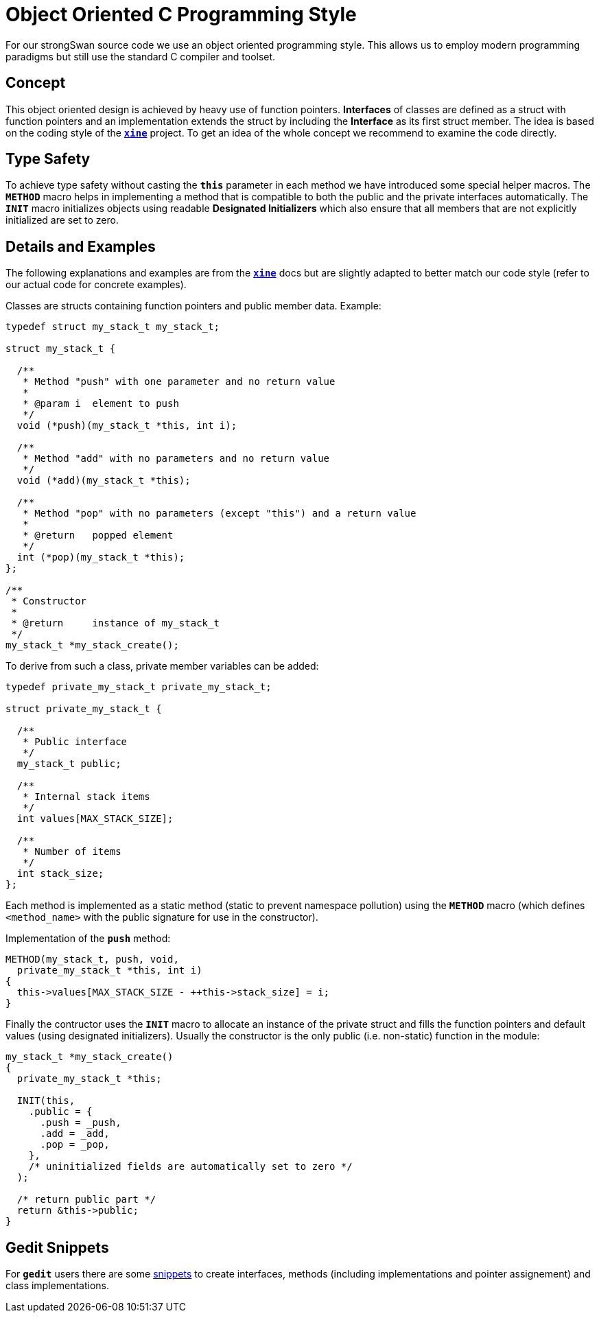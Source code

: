 = Object Oriented C Programming Style

:XINE: https://sourceforge.net/projects/xine/#id324430

For our strongSwan source code we use an object oriented programming style. This
allows us to employ modern programming paradigms but still use the standard C
compiler and toolset.

== Concept

This object oriented design is achieved by heavy use of function pointers.
*Interfaces* of classes are defined as a struct with function pointers and an
implementation extends the struct by including the *Interface* as its first struct
member. The idea is based on the coding style of the {XINE}[`*xine*`] project.
To get an idea of the whole concept we recommend to examine the code directly.

== Type Safety

To achieve type safety without casting the `*this*` parameter in each method we
have introduced some special helper macros. The `*METHOD*` macro helps in
implementing a method that is compatible to both the public and the private
interfaces automatically. The `*INIT*` macro initializes objects using readable
*Designated Initializers* which also ensure that all members that are not
explicitly initialized are set to zero.

== Details and Examples

The following explanations and examples are from the {XINE}[`*xine*`] docs but are
slightly adapted to better match our code style (refer to our actual code for
concrete examples).

Classes are structs containing function pointers and public member data. Example:
----
typedef struct my_stack_t my_stack_t;

struct my_stack_t {

  /**
   * Method "push" with one parameter and no return value
   *
   * @param i  element to push
   */
  void (*push)(my_stack_t *this, int i);

  /**
   * Method "add" with no parameters and no return value
   */
  void (*add)(my_stack_t *this);

  /**
   * Method "pop" with no parameters (except "this") and a return value
   *
   * @return   popped element
   */
  int (*pop)(my_stack_t *this);
};

/**
 * Constructor
 *
 * @return     instance of my_stack_t
 */
my_stack_t *my_stack_create();
----

To derive from such a class, private member variables can be added:
----
typedef private_my_stack_t private_my_stack_t;

struct private_my_stack_t {

  /**
   * Public interface
   */
  my_stack_t public;

  /**
   * Internal stack items
   */
  int values[MAX_STACK_SIZE];

  /**
   * Number of items
   */
  int stack_size;
};
----

Each method is implemented as a static method (static to prevent namespace pollution)
using the `*METHOD*` macro (which defines `<method_name>` with the public signature
for use in the constructor).

Implementation of the `*push*` method:
----
METHOD(my_stack_t, push, void,
  private_my_stack_t *this, int i)
{
  this->values[MAX_STACK_SIZE - ++this->stack_size] = i;
}
----

Finally the contructor uses the `*INIT*` macro to allocate an instance of the
private struct and fills the function pointers and default values (using designated
initializers). Usually the constructor is the only public (i.e. non-static) function
in the module:
----
my_stack_t *my_stack_create()
{
  private_my_stack_t *this;

  INIT(this,
    .public = {
      .push = _push,
      .add = _add,
      .pop = _pop,
    },
    /* uninitialized fields are automatically set to zero */
  );

  /* return public part */
  return &this->public;
}
----

== Gedit Snippets

For `*gedit*` users there are some
link:../_attachments/gedit-snippets-strongswan.tar.gz[snippets] to create
interfaces, methods (including implementations and pointer assignement) and
class implementations.